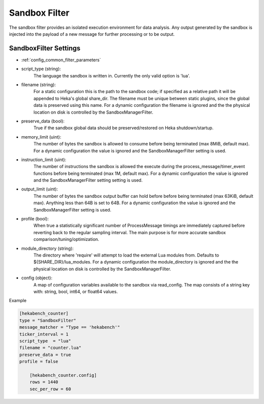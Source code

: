 
Sandbox Filter
==============

The sandbox filter provides an isolated execution environment for data
analysis. Any output generated by the sandbox is injected into the payload of
a new message for further processing or to be output.

SandboxFilter Settings
----------------------

- :ref:`config_common_filter_parameters`

- script_type (string):
    The language the sandbox is written in.  Currently the only valid option
    is 'lua'.

- filename (string):
    For a static configuration this is the path to the sandbox code; if
    specified as a relative path it will be appended to Heka's global
    share_dir. The filename must be unique between static plugins, since the
    global data is preserved using this name. For a dynamic configuration the
    filename is ignored and the the physical location on disk is controlled by
    the SandboxManagerFilter.

- preserve_data (bool):
    True if the sandbox global data should be preserved/restored on Heka
    shutdown/startup.

- memory_limit (uint):
    The number of bytes the sandbox is allowed to consume before being
    terminated (max 8MiB, default max). For a dynamic configuration the
    value is ignored and the SandboxManagerFilter setting is used.

- instruction_limit (uint):
    The number of instructions the sandbox is allowed the execute during the
    process_message/timer_event functions before being terminated (max 1M,
    default max). For a dynamic configuration the value is ignored and the 
    SandboxManagerFilter setting setting is used.

- output_limit (uint):
    The number of bytes the sandbox output buffer can hold before before being
    terminated (max 63KiB, default max).  Anything less than 64B is set to
    64B. For a dynamic configuration the value is ignored and the 
    SandboxManagerFilter setting is used.

- profile (bool):
    When true a statistically significant number of ProcessMessage timings are
    immediately captured before reverting back to the regular sampling
    interval.  The main purpose is for more accurate sandbox
    comparison/tuning/optimization.

- module_directory (string):
    The directory where 'require' will attempt to load the external Lua
    modules from.  Defaults to ${SHARE_DIR}/lua_modules. For a dynamic
    configuration the module_directory is ignored and the the physical
    location on disk is controlled by the SandboxManagerFilter.

- config (object):
    A map of configuration variables available to the sandbox via read_config.
    The map consists of a string key with: string, bool, int64, or float64
    values.

Example

.. code-block:: ini

    [hekabench_counter]
    type = "SandboxFilter"
    message_matcher = "Type == 'hekabench'"
    ticker_interval = 1
    script_type  = "lua"
    filename = "counter.lua"
    preserve_data = true
    profile = false

        [hekabench_counter.config]
        rows = 1440
        sec_per_row = 60
